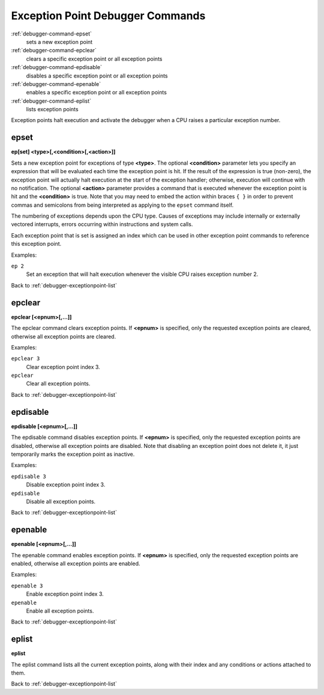.. _debugger-exceptionpoint-list:

Exception Point Debugger Commands
=================================

:ref:`debugger-command-epset`
    sets a new exception point
:ref:`debugger-command-epclear`
    clears a specific exception point or all exception points
:ref:`debugger-command-epdisable`
    disables a specific exception point or all exception points
:ref:`debugger-command-epenable`
    enables a specific exception point or all exception points
:ref:`debugger-command-eplist`
    lists exception points

Exception points halt execution and activate the debugger when
a CPU raises a particular exception number.


.. _debugger-command-epset:

epset
-----

**ep[set] <type>[,<condition>[,<action>]]**

Sets a new exception point for exceptions of type **<type>**.  The
optional **<condition>** parameter lets you specify an expression that
will be evaluated each time the exception point is hit.  If the result
of the expression is true (non-zero), the exception point will actually
halt execution at the start of the exception handler; otherwise,
execution will continue with no notification.  The optional **<action>**
parameter provides a command that is executed whenever the exception
point is hit and the **<condition>** is true.  Note that you may need to
embed the action within braces ``{ }`` in order to prevent commas and
semicolons from being interpreted as applying to the ``epset`` command
itself.

The numbering of exceptions depends upon the CPU type.  Causes of
exceptions may include internally or externally vectored interrupts,
errors occurring within instructions and system calls.

Each exception point that is set is assigned an index which can be used
in other exception point commands to reference this exception point.

Examples:

``ep 2``
  Set an exception that will halt execution whenever the visible CPU
  raises exception number 2.

Back to :ref:`debugger-exceptionpoint-list`


.. _debugger-command-epclear:

epclear
-------

**epclear [<epnum>[,…]]**

The epclear command clears exception points.  If **<epnum>** is
specified, only the requested exception points are cleared, otherwise
all exception points are cleared.

Examples:

``epclear 3``
  Clear exception point index 3.

``epclear``
  Clear all exception points.

Back to :ref:`debugger-exceptionpoint-list`


.. _debugger-command-epdisable:

epdisable
---------

**epdisable [<epnum>[,…]]**

The epdisable command disables exception points.  If **<epnum>** is
specified, only the requested exception points are disabled, otherwise
all exception points are disabled.  Note that disabling an exception
point does not delete it, it just temporarily marks the exception
point as inactive.

Examples:

``epdisable 3``
  Disable exception point index 3.

``epdisable``
  Disable all exception points.

Back to :ref:`debugger-exceptionpoint-list`


.. _debugger-command-epenable:

epenable
--------

**epenable [<epnum>[,…]]**

The epenable command enables exception points.  If **<epnum>** is
specified, only the requested exception points are enabled, otherwise
all exception points are enabled.

Examples:

``epenable 3``
  Enable exception point index 3.

``epenable``
  Enable all exception points.

Back to :ref:`debugger-exceptionpoint-list`


.. _debugger-command-eplist:

eplist
------

**eplist**

The eplist command lists all the current exception points, along with
their index and any conditions or actions attached to them.

Back to :ref:`debugger-exceptionpoint-list`
